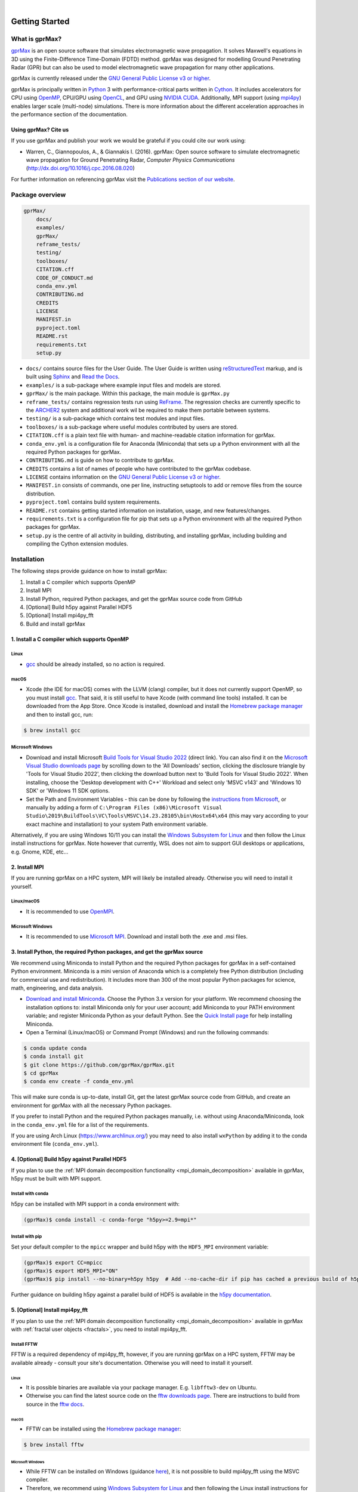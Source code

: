 .. image:: https://readthedocs.org/projects/gprmax/badge/?version=devel
    :target: http://docs.gprmax.com/en/latest/?badge=devel
    :alt: Documentation Status

|

.. image:: images_shared/gprMax_logo_small.png
    :target: http://www.gprmax.com
    :alt: gprMax

.. include_in_docs_after_this_label

***************
Getting Started
***************

What is gprMax?
===============

`gprMax <http://www.gprmax.com>`_ is an open source software that simulates electromagnetic wave propagation. It solves Maxwell's equations in 3D using the Finite-Difference Time-Domain (FDTD) method. gprMax was designed for modelling Ground Penetrating Radar (GPR) but can also be used to model electromagnetic wave propagation for many other applications.

gprMax is currently released under the `GNU General Public License v3 or higher <http://www.gnu.org/copyleft/gpl.html>`_.

gprMax is principally written in `Python <https://www.python.org>`_ 3 with performance-critical parts written in `Cython <http://cython.org>`_. It includes accelerators for CPU using `OpenMP <http://www.openmp.org>`_, CPU/GPU using `OpenCL <https://www.khronos.org/api/opencl>`_, and GPU using `NVIDIA CUDA <https://developer.nvidia.com/cuda-zone>`_. Additionally, MPI support (using `mpi4py <https://mpi4py.readthedocs.io/en/stable/>`_) enables larger scale (multi-node) simulations. There is more information about the different acceleration approaches in the performance section of the documentation.

Using gprMax? Cite us
---------------------

If you use gprMax and publish your work we would be grateful if you could cite our work using:

* Warren, C., Giannopoulos, A., & Giannakis I. (2016). gprMax: Open source software to simulate electromagnetic wave propagation for Ground Penetrating Radar, `Computer Physics Communications` (http://dx.doi.org/10.1016/j.cpc.2016.08.020)

For further information on referencing gprMax visit the `Publications section of our website <http://www.gprmax.com/publications.shtml>`_.


Package overview
================

.. code-block:: none

    gprMax/
        docs/
        examples/
        gprMax/
        reframe_tests/
        testing/
        toolboxes/
        CITATION.cff
        CODE_OF_CONDUCT.md
        conda_env.yml
        CONTRIBUTING.md
        CREDITS
        LICENSE
        MANIFEST.in
        pyproject.toml
        README.rst
        requirements.txt
        setup.py

* ``docs/`` contains source files for the User Guide. The User Guide is written using `reStructuredText <http://docutils.sourceforge.net/rst.html>`_ markup, and is built using `Sphinx <http://sphinx-doc.org>`_ and `Read the Docs <https://readthedocs.org>`_.
* ``examples/`` is a sub-package where example input files and models are stored.
* ``gprMax/`` is the main package. Within this package, the main module is ``gprMax.py``
* ``reframe_tests/`` contains regression tests run using
  `ReFrame <https://reframe-hpc.readthedocs.io>`_. The regression checks are currently specific to the `ARCHER2 <https://www.archer2.ac.uk/>`_ system and additional work wil be required to make them portable between systems.
* ``testing/`` is a sub-package which contains test modules and input files.
* ``toolboxes/`` is a sub-package where useful modules contributed by users are stored.
* ``CITATION.cff`` is a plain text file with human- and machine-readable citation information for gprMax.
* ``conda_env.yml`` is a configuration file for Anaconda (Miniconda) that sets up a Python environment with all the required Python packages for gprMax.
* ``CONTRIBUTING.md`` is guide on how to contribute to gprMax.
* ``CREDITS`` contains a list of names of people who have contributed to the gprMax codebase.
* ``LICENSE`` contains information on the `GNU General Public License v3 or higher <http://www.gnu.org/copyleft/gpl.html>`_.
* ``MANIFEST.in`` consists of commands, one per line, instructing setuptools to add or remove files from the source distribution.
* ``pyproject.toml`` contains build system requirements.
* ``README.rst`` contains getting started information on installation, usage, and new features/changes.
* ``requirements.txt`` is a configuration file for pip that sets up a Python environment with all the required Python packages for gprMax.
* ``setup.py`` is the centre of all activity in building, distributing, and installing gprMax, including building and compiling the Cython extension modules.

.. _installation:

Installation
============

The following steps provide guidance on how to install gprMax:

1. Install a C compiler which supports OpenMP
2. Install MPI
3. Install Python, required Python packages, and get the gprMax source code from GitHub
4. [Optional] Build h5py against Parallel HDF5
5. [Optional] Install mpi4py_fft
6. Build and install gprMax

1. Install a C compiler which supports OpenMP
---------------------------------------------

Linux
^^^^^

* `gcc <https://gcc.gnu.org>`_ should be already installed, so no action is required.


macOS
^^^^^

* Xcode (the IDE for macOS) comes with the LLVM (clang) compiler, but it does not currently support OpenMP, so you must install `gcc <https://gcc.gnu.org>`_. That said, it is still useful to have Xcode (with command line tools) installed. It can be downloaded from the App Store. Once Xcode is installed, download and install the `Homebrew package manager <http://brew.sh>`_ and then to install gcc, run:

.. code-block:: console

    $ brew install gcc

Microsoft Windows
^^^^^^^^^^^^^^^^^

* Download and install Microsoft `Build Tools for Visual Studio 2022 <https://aka.ms/vs/17/release/vs_BuildTools.exe>`_ (direct link). You can also find it on the `Microsoft Visual Studio downloads page <https://visualstudio.microsoft.com/downloads/>`_ by scrolling down to the 'All Downloads' section, clicking the disclosure triangle by 'Tools for Visual Studio 2022', then clicking the download button next to 'Build Tools for Visual Studio 2022'. When installing, choose the 'Desktop development with C++' Workload and select only 'MSVC v143' and 'Windows 10 SDK' or 'Windows 11 SDK options.
* Set the Path and Environment Variables - this can be done by following the `instructions from Microsoft <https://docs.microsoft.com/en-us/cpp/build/building-on-the-command-line?view=msvc-160#developer_command_file_locations>`_, or manually by adding a form of ``C:\Program Files (x86)\Microsoft Visual Studio\2019\BuildTools\VC\Tools\MSVC\14.23.28105\bin\Hostx64\x64`` (this may vary according to your exact machine and installation) to your system Path environment variable.

Alternatively, if you are using Windows 10/11 you can install the `Windows Subsystem for Linux <https://docs.microsoft.com/en-gb/windows/wsl/about>`_ and then follow the Linux install instructions for gprMax. Note however that currently, WSL does not aim to support GUI desktops or applications, e.g. Gnome, KDE, etc...


2. Install MPI
--------------

If you are running gprMax on a HPC system, MPI will likely be installed already. Otherwise you will need to install it yourself.

Linux/macOS
^^^^^^^^^^^
* It is recommended to use `OpenMPI <http://www.open-mpi.org>`_.

Microsoft Windows
^^^^^^^^^^^^^^^^^
* It is recommended to use `Microsoft MPI <https://docs.microsoft.com/en-us/message-passing-interface/microsoft-mpi>`_. Download and install both the .exe and .msi files.


3. Install Python, the required Python packages, and get the gprMax source
--------------------------------------------------------------------------

We recommend using Miniconda to install Python and the required Python packages for gprMax in a self-contained Python environment. Miniconda is a mini version of Anaconda which is a completely free Python distribution (including for commercial use and redistribution). It includes more than 300 of the most popular Python packages for science, math, engineering, and data analysis.

* `Download and install Miniconda <https://docs.conda.io/en/latest/miniconda.html>`_. Choose the Python 3.x version for your platform. We recommend choosing the installation options to: install Miniconda only for your user account; add Miniconda to your PATH environment variable; and register Miniconda Python as your default Python. See the `Quick Install page <https://docs.conda.io/projects/conda/en/latest/user-guide/install/index.html>`_ for help installing Miniconda.
* Open a Terminal (Linux/macOS) or Command Prompt (Windows) and run the following commands:

.. code-block:: console

    $ conda update conda
    $ conda install git
    $ git clone https://github.com/gprMax/gprMax.git
    $ cd gprMax
    $ conda env create -f conda_env.yml

This will make sure conda is up-to-date, install Git, get the latest gprMax source code from GitHub, and create an environment for gprMax with all the necessary Python packages.

If you prefer to install Python and the required Python packages manually, i.e. without using Anaconda/Miniconda, look in the ``conda_env.yml`` file for a list of the requirements.

If you are using Arch Linux (https://www.archlinux.org/) you may need to also install ``wxPython`` by adding it to the conda environment file (``conda_env.yml``).


.. _h5py_mpi:

4. [Optional] Build h5py against Parallel HDF5
----------------------------------------------

If you plan to use the :ref:`MPI domain decomposition functionality <mpi_domain_decomposition>` available in gprMax, h5py must be built with MPI support.

Install with conda
^^^^^^^^^^^^^^^^^^

h5py can be installed with MPI support in a conda environment with:

.. code:: console

    (gprMax)$ conda install -c conda-forge "h5py>=2.9=mpi*"

Install with pip
^^^^^^^^^^^^^^^^

Set your default compiler to the ``mpicc`` wrapper and build h5py with the ``HDF5_MPI`` environment variable:

.. code:: console

    (gprMax)$ export CC=mpicc
    (gprMax)$ export HDF5_MPI="ON"
    (gprMax)$ pip install --no-binary=h5py h5py  # Add --no-cache-dir if pip has cached a previous build of h5py

Further guidance on building h5py against a parallel build of HDF5 is available in the `h5py documentation <https://docs.h5py.org/en/stable/build.html#building-against-parallel-hdf5>`_.


5. [Optional] Install mpi4py_fft
--------------------------------

If you plan to use the :ref:`MPI domain decomposition functionality <mpi_domain_decomposition>` available in gprMax with :ref:`fractal user objects <fractals>`, you need to install mpi4py_fft.

Install FFTW
^^^^^^^^^^^^

FFTW is a required dependency of mpi4py_fft, however, if you are running gprMax on a HPC system, FFTW may be available already - consult your site's documentation. Otherwise you will need to install it yourself.

Linux
#####

* It is possible binaries are available via your package manager. E.g. ``libfftw3-dev`` on Ubuntu.
* Otherwise you can find the latest source code on the `fftw downloads page <https://fftw.org/download.html>`_. There are instructions to build from source in the `fftw docs <https://fftw.org/fftw3_doc/Installation-on-Unix.html>`_.

macOS
#####

* FFTW can be installed using the `Homebrew package manager <http://brew.sh>`_:

.. code-block:: console

    $ brew install fftw

Microsoft Windows
#################

* While FFTW can be installed on Windows (guidance `here <https://fftw.org/install/windows.html>`_), it is not possible to build mpi4py_fft using the MSVC compiler.
* Therefore, we recommend using `Windows Subsystem for Linux <https://docs.microsoft.com/en-gb/windows/wsl/about>`_ and then following the Linux install instructions for gprMax.

Install with conda
^^^^^^^^^^^^^^^^^^

mpi4py_fft can be installed in a conda environment with:

.. code:: console

    (gprMax)$ conda install -c conda-forge mpi4py_fft

Install with pip
^^^^^^^^^^^^^^^^

mpi4py_fft can be installed using pip with:

.. code:: console

    (gprMax)$ pip install mpi4py_fft

.. tip::

    It may be necessary to tell mpi4py_fft where FFTW is installed. This can be done by setting the ``FFTW_INCLUDE_DIR`` and ``FFTW_LIBRARY_DIR`` environment variables to the appropriate paths.


6. Build and install gprMax
---------------------------

Once you have installed the aforementioned tools follow these steps to build and install gprMax:

* Open a Terminal (Linux/macOS) or Command Prompt (Windows), **navigate into the directory above the gprMax package**, and if it is not already active, activate the gprMax conda environment :code:`conda activate gprMax`. Run the following commands:

.. code-block:: console

    (gprMax)$ pip install -e gprMax

**You are now ready to proceed to running gprMax.**

Running gprMax
==============

gprMax is designed as a Python package, i.e. a namespace which can contain multiple packages and modules, much like a directory.

Open a Terminal (Linux/macOS) or Command Prompt (Windows), navigate into the top-level gprMax directory, and if it is not already active, activate the gprMax conda environment :code:`conda activate gprMax`.

Basic usage of gprMax is:

.. code-block:: console

    (gprMax)$ python -m gprMax path_to/name_of_input_file

For example to run one of the test models:

.. code-block:: console

    (gprMax)$ python -m gprMax examples/cylinder_Ascan_2D.in

When the simulation is complete you can plot the A-scan using:

.. code-block:: console

    (gprMax)$ python -m toolboxes.Plotting.plot_Ascan examples/cylinder_Ascan_2D.h5

Your results should be like those from the A-scan from the metal cylinder example in `introductory/basic 2D models section <http://docs.gprmax.com/en/latest/examples_simple_2D.html#view-the-results>`_

When you are finished using gprMax, the conda environment can be deactivated using :code:`conda deactivate`.

Optional command line arguments
-------------------------------

.. warning::

    ``-mpi`` has been depreciated in favour of ``--taskfarm``. Additionally, ``--mpi`` controls the new MPI domain decomposition functionality.

..  list-table::
    :widths: 40 10 50
    :header-rows: 1

    * - Argument name
      - Type
      - Description
    * - ``-o`` or ``-outputfile``
      - string
      - File path to save the output data.
    * - ``-n``
      - integer
      - Number of required simulation runs. This option can be used to run a series of models, e.g. to create a B-scan with 60 traces: ``(gprMax)$ python -m gprMax examples/cylinder_Bscan_2D.in -n 60``
    * - ``-i``
      - integer
      - Model number to start/restart the simulation from. It would typically be used to restart a series of models from a specific model number, with the n argument, e.g. to restart from A-scan 45 when creating a B-scan with 60 traces.
    * - ``-t`` or ``--taskfarm``
      - flag
      - Flag to use Message Passing Interface (MPI) taskfarm. This option is most usefully combined with ``-n`` to allow individual models to be farmed out using a MPI taskfarm, e.g. to create a B-scan with 60 traces and use MPI to farm out each trace: ``(gprMax)$ python -m gprMax examples/cylinder_Bscan_2D.in -n 60 --taskfarm``. For further details see the
        `parallel performance section of the User Guide <http://docs.gprmax.com/en/latest/openmp_mpi.html>`_
    * - ``--mpi``
      - list
      - Flag to use Message Passing Interface (MPI) to divide the model between MPI ranks. Three integers should be provided to define the number of MPI processes (min 1) in the x, y, and z dimensions.
    * - ``-gpu``
      - list/bool
      - Flag to use NVIDIA GPU or list of NVIDIA GPU device ID(s) for specific GPU card(s), e.g. ``-gpu 0 1``
    * - ``-opencl``
      - list/bool
      - Flag to use OpenCL or list of OpenCL device ID(s) for specific compute device(s).
    * - ``--geometry-only``
      - flag
      - Build a model and produce any geometry views but do not run the simulation, e.g. to check
        the geometry of a model is correct: ``(gprMax)$ python -m gprMax examples/heterogeneous_soil.in --geometry-only``
    * - ``--geometry-fixed``
      - flag
      - Run a series of models where the geometry does not change between models, e.g. a B-scan where *only* the position of simple sources and receivers, moved using ``#src_steps`` and ``#rx_steps``, changes between models.
    * - ``--write-processed``
      - flag
      - Write another input file after any Python blocks and include commands in the original input file have been processed. Useful for checking that any Python blocks are being correctly processed into gprMax commands.
    * - ``--show-progress-bars``
      - flag
      - Forces progress bars to be displayed - by default, progress bars are displayed when the log level is info (20) or less.
    * - ``--hide-progress-bars``
      - flag
      - Forces progress bars to be displayed - by default, progress bars are hidden when the log level is greater than info (20).
    * - ``--log-level``
      - integer
      - Level of logging to use, see the `Python logging module <https://docs.python.org/3/library/logging.html>`_.
    * - ``--log-file``
      - flag
      - Write logging information to file.
    * - ``--log-all-ranks``
      - flag
      - Write logging information from all MPI ranks. Default behaviour only provides log output
        from rank 0. When used with ``--log-file``, each rank will write to an individual file.
    * - ``-h`` or ``--help``
      - flag
      - Used to get help on command line options.

Updating gprMax
===============

* The safest and simplest way to upgrade gprMax is to uninstall, clone the latest version, and re-install the software. Open a Terminal (Linux/macOS) or Command Prompt (Windows), navigate into the directory above the gprMax package, and if it is not already active, activate the gprMax conda environment :code:`conda activate gprMax`. Run the following command:

.. code-block:: console

    (gprMax)$ pip uninstall gprMax
    (gprMax)$ git clone https://github.com/gprMax/gprMax.git
    (gprMax)$ pip install -e gprMax

This will uninstall gprMax, clone the most recent gprMax source code from GitHub, and then build and install the latest version of gprMax.


Updating conda and Python packages
----------------------------------

Periodically you should update conda and the required Python packages. With the gprMax environment deactivated and from the top-level gprMax directory, run the following commands:

.. code-block:: console

    $ conda update conda
    $ conda env update -f conda_env.yml


Thanks To Our Contributors ✨🔗
===============================
.. image:: https://contrib.rocks/image?repo=gprMax/gprMax
   :target: https://github.com/gprMax/gprMax/graphs/contributors
